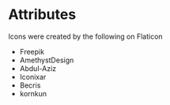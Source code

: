 
* Attributes

Icons were created by the following on Flaticon
- Freepik
- AmethystDesign
- Abdul-Aziz
- Iconixar
- Becris
- kornkun
